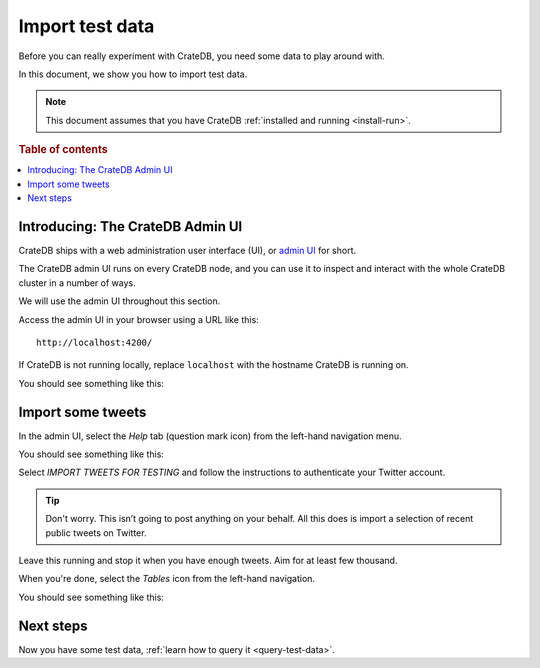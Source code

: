 .. _import-test-data:

================
Import test data
================

Before you can really experiment with CrateDB, you need some data to play
around with.

In this document, we show you how to import test data.

.. NOTE::

   This document assumes that you have CrateDB :ref:`installed and running
   <install-run>`.

.. rubric:: Table of contents

.. contents::
   :local:

.. _admin-ui:

Introducing: The CrateDB Admin UI
=================================

CrateDB ships with a web administration user interface (UI), or `admin UI`_ for
short.

The CrateDB admin UI runs on every CrateDB node, and you can use it to inspect
and interact with the whole CrateDB cluster in a number of ways.

We will use the admin UI throughout this section.

Access the admin UI in your browser using a URL like this::

  http://localhost:4200/

If CrateDB is not running locally, replace ``localhost`` with the hostname
CrateDB is running on.

You should see something like this:

.. image:: ../../_assets/img/getting-started/admin-ui.png

.. _import:

Import some tweets
==================

In the admin UI, select the *Help* tab (question mark icon) from the left-hand
navigation menu.

You should see something like this:

.. image:: ../../_assets/img/getting-started/admin-ui-help.png

Select *IMPORT TWEETS FOR TESTING* and follow the instructions to authenticate
your Twitter account.

.. TIP::

   Don't worry. This isn’t going to post anything on your behalf. All this does
   is import a selection of recent public tweets on Twitter.

Leave this running and stop it when you have enough tweets. Aim for at least
few thousand.

When you're done, select the *Tables* icon from the left-hand navigation.

You should see something like this:

.. image:: ../../_assets/img/getting-started/admin-ui-tweets.png

Next steps
==========

Now you have some test data, :ref:`learn how to query it <query-test-data>`.

.. _admin UI: https://crate.io/docs/clients/admin-ui/en/latest/
